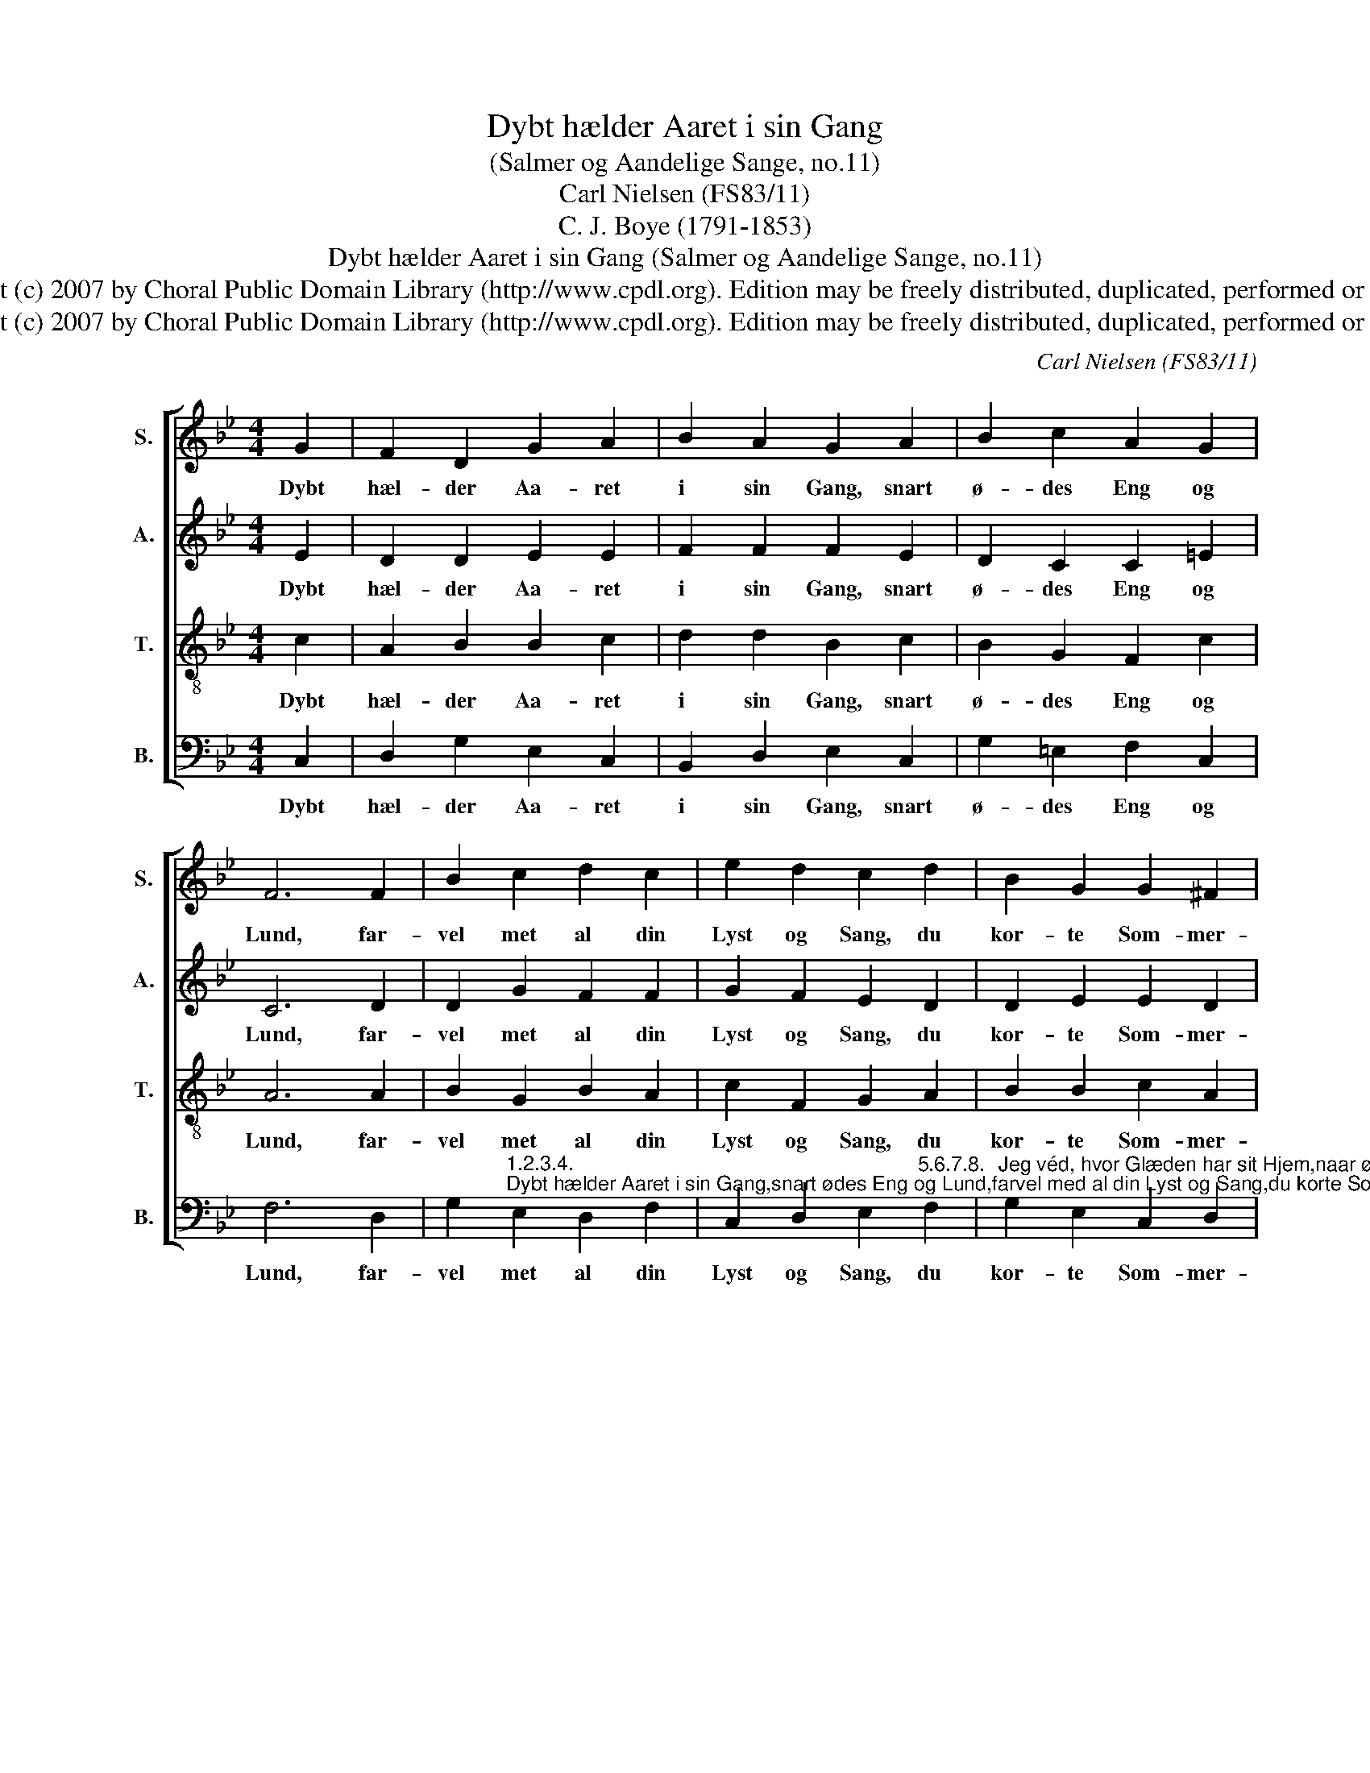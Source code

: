 X:1
T:Dybt hælder Aaret i sin Gang
T:(Salmer og Aandelige Sange, no.11)
T:Carl Nielsen (FS83/11)
T:C. J. Boye (1791-1853)
T:Dybt hælder Aaret i sin Gang (Salmer og Aandelige Sange, no.11)
T:Copyright (c) 2007 by Choral Public Domain Library (http://www.cpdl.org). Edition may be freely distributed, duplicated, performed or recorded.
T:Copyright (c) 2007 by Choral Public Domain Library (http://www.cpdl.org). Edition may be freely distributed, duplicated, performed or recorded.
C:Carl Nielsen (FS83/11)
Z:C. J. Boye (1791-1853)
Z:Copyright (c) 2007 by Choral Public Domain Library (http://www.cpdl.org).
Z:Edition may be freely distributed, duplicated, performed or recorded.
%%score [ 1 2 3 4 ]
L:1/8
M:4/4
K:Bb
V:1 treble nm="S." snm="S."
V:2 treble nm="A." snm="A."
V:3 treble-8 transpose=-12 nm="T." snm="T."
V:4 bass nm="B." snm="B."
V:1
 G2 | F2 D2 G2 A2 | B2 A2 G2 A2 | B2 c2 A2 G2 | F6 F2 | B2 c2 d2 c2 | e2 d2 c2 d2 | B2 G2 G2 ^F2 | %8
w: Dybt|hæl- der Aa- ret|i sin Gang, snart|ø- des Eng og|Lund, far-|vel met al din|Lyst og Sang, du|kor- te Som- mer-|
 !fermata!G6 |] %9
w: stund!|
V:2
 E2 | D2 D2 E2 E2 | F2 F2 F2 E2 | D2 C2 C2 =E2 | C6 D2 | D2 G2 F2 F2 | G2 F2 E2 D2 | D2 E2 E2 D2 | %8
w: Dybt|hæl- der Aa- ret|i sin Gang, snart|ø- des Eng og|Lund, far-|vel met al din|Lyst og Sang, du|kor- te Som- mer-|
 !fermata!D6 |] %9
w: stund!|
V:3
 c2 | A2 B2 B2 c2 | d2 d2 B2 c2 | B2 G2 F2 c2 | A6 A2 | B2 G2 B2 A2 | c2 F2 G2 A2 | B2 B2 c2 A2 | %8
w: Dybt|hæl- der Aa- ret|i sin Gang, snart|ø- des Eng og|Lund, far-|vel met al din|Lyst og Sang, du|kor- te Som- mer-|
 !fermata!=B6 |] %9
w: stund!|
V:4
 C,2 | D,2 G,2 E,2 C,2 | B,,2 D,2 E,2 C,2 | G,2 =E,2 F,2 C,2 | F,6 D,2 | %5
w: Dybt|hæl- der Aa- ret|i sin Gang, snart|ø- des Eng og|Lund, far-|
 G,2"^1.2.3.4.""^Dybt hælder Aaret i sin Gang,snart ødes Eng og Lund,farvel med al din Lyst og Sang,du korte Sommerstund!Snart sukker Vinterstormens Røst:Alt visner og forgaar!Lad visne kun, jeg véd den Trøst,som ligefuldt bestaar.Lad Solen korte af sin Vejog Natten vokse til,Guds Vældes Arm forkortes ej,hans Visdom fór ej vild.Lad guldne hvert et Blad paa Kvist,lad falme alle Straa,Guds Kærlighed jeg véd for vist,omskiftes ikke saa." E,2 D,2 F,2 | %6
w: vel met al din|
 C,2 D,2 E,2"^5.6.7.8." F,2 | %7
w: Lyst og Sang, du|
"^Jeg véd, hvor Glæden har sit Hjem,naar øde Mark staar hvid,hint Frydekor fra Betlehemforstummer ingen Tid.Jeg véd, hvor Haabet grønnes da,naar al Ting falmer her,min Frelsers Træ paa Golgataen evig Krone bær.Lad synke kun, med Løvets Fald,hver Markens Blomst i Rad,min Tro paa ham bevare skalsit friske Hjerteblad.Han lover mig en evig Vaar,trods Vinterstorm og Død,thi Livet frem af Graven gaar,som Kristus gennembrød.                    Caspar Johannes Boye" G,2 E,2 C,2 D,2 | %8
w: kor- te Som- mer-|
 !fermata!G,,6 |] %9
w: stund!|

